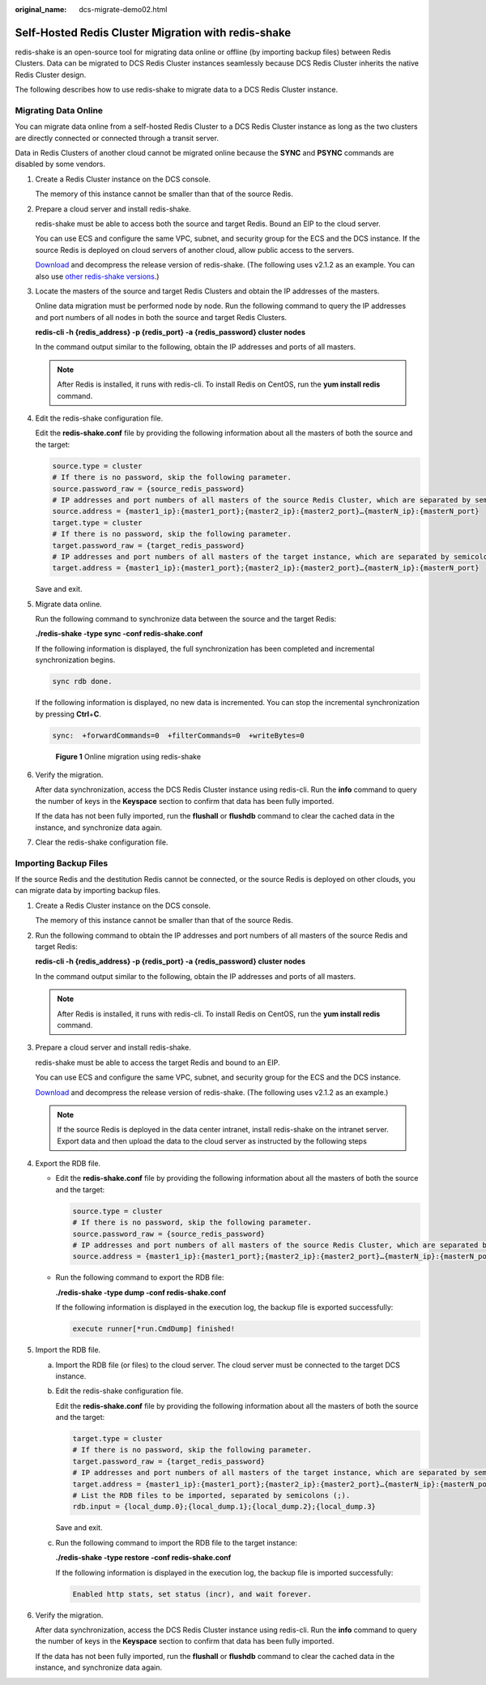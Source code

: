 :original_name: dcs-migrate-demo02.html

.. _dcs-migrate-demo02:

Self-Hosted Redis Cluster Migration with redis-shake
====================================================

redis-shake is an open-source tool for migrating data online or offline (by importing backup files) between Redis Clusters. Data can be migrated to DCS Redis Cluster instances seamlessly because DCS Redis Cluster inherits the native Redis Cluster design.

The following describes how to use redis-shake to migrate data to a DCS Redis Cluster instance.

Migrating Data Online
---------------------

You can migrate data online from a self-hosted Redis Cluster to a DCS Redis Cluster instance as long as the two clusters are directly connected or connected through a transit server.

Data in Redis Clusters of another cloud cannot be migrated online because the **SYNC** and **PSYNC** commands are disabled by some vendors.

#. Create a Redis Cluster instance on the DCS console.

   The memory of this instance cannot be smaller than that of the source Redis.

#. Prepare a cloud server and install redis-shake.

   redis-shake must be able to access both the source and target Redis. Bound an EIP to the cloud server.

   You can use ECS and configure the same VPC, subnet, and security group for the ECS and the DCS instance. If the source Redis is deployed on cloud servers of another cloud, allow public access to the servers.

   `Download <https://github.com/tair-opensource/RedisShake/releases/download/release-v2.1.2-20220329/release-v2.1.2-20220329.tar.gz>`__ and decompress the release version of redis-shake. (The following uses v2.1.2 as an example. You can also use `other redis-shake versions <https://github.com/alibaba/RedisShake/releases>`__.)

   |image1|

#. Locate the masters of the source and target Redis Clusters and obtain the IP addresses of the masters.

   Online data migration must be performed node by node. Run the following command to query the IP addresses and port numbers of all nodes in both the source and target Redis Clusters.

   **redis-cli -h {redis_address} -p {redis_port} -a {redis_password} cluster nodes**

   In the command output similar to the following, obtain the IP addresses and ports of all masters.

   |image2|

   .. note::

      After Redis is installed, it runs with redis-cli. To install Redis on CentOS, run the **yum install redis** command.

#. Edit the redis-shake configuration file.

   Edit the **redis-shake.conf** file by providing the following information about all the masters of both the source and the target:

   .. code-block::

      source.type = cluster
      # If there is no password, skip the following parameter.
      source.password_raw = {source_redis_password}
      # IP addresses and port numbers of all masters of the source Redis Cluster, which are separated by semicolons (;).
      source.address = {master1_ip}:{master1_port};{master2_ip}:{master2_port}…{masterN_ip}:{masterN_port}
      target.type = cluster
      # If there is no password, skip the following parameter.
      target.password_raw = {target_redis_password}
      # IP addresses and port numbers of all masters of the target instance, which are separated by semicolons (;).
      target.address = {master1_ip}:{master1_port};{master2_ip}:{master2_port}…{masterN_ip}:{masterN_port}

   Save and exit.

#. Migrate data online.

   Run the following command to synchronize data between the source and the target Redis:

   **./redis-shake -type sync -conf redis-shake.conf**

   If the following information is displayed, the full synchronization has been completed and incremental synchronization begins.

   .. code-block::

      sync rdb done.

   If the following information is displayed, no new data is incremented. You can stop the incremental synchronization by pressing **Ctrl**\ +\ **C**.

   .. code-block::

      sync:  +forwardCommands=0  +filterCommands=0  +writeBytes=0


   .. figure:: /_static/images/en-us_image_0177653842.png
      :alt: **Figure 1** Online migration using redis-shake

      **Figure 1** Online migration using redis-shake

#. Verify the migration.

   After data synchronization, access the DCS Redis Cluster instance using redis-cli. Run the **info** command to query the number of keys in the **Keyspace** section to confirm that data has been fully imported.

   If the data has not been fully imported, run the **flushall** or **flushdb** command to clear the cached data in the instance, and synchronize data again.

#. Clear the redis-shake configuration file.

Importing Backup Files
----------------------

If the source Redis and the destitution Redis cannot be connected, or the source Redis is deployed on other clouds, you can migrate data by importing backup files.

#. Create a Redis Cluster instance on the DCS console.

   The memory of this instance cannot be smaller than that of the source Redis.

#. Run the following command to obtain the IP addresses and port numbers of all masters of the source Redis and target Redis:

   **redis-cli -h {redis_address} -p {redis_port} -a {redis_password} cluster nodes**

   In the command output similar to the following, obtain the IP addresses and ports of all masters.

   |image3|

   .. note::

      After Redis is installed, it runs with redis-cli. To install Redis on CentOS, run the **yum install redis** command.

#. Prepare a cloud server and install redis-shake.

   redis-shake must be able to access the target Redis and bound to an EIP.

   You can use ECS and configure the same VPC, subnet, and security group for the ECS and the DCS instance.

   `Download <https://github.com/tair-opensource/RedisShake/releases/download/release-v2.1.2-20220329/release-v2.1.2-20220329.tar.gz>`__ and decompress the release version of redis-shake. (The following uses v2.1.2 as an example.)

   |image4|

   .. note::

      If the source Redis is deployed in the data center intranet, install redis-shake on the intranet server. Export data and then upload the data to the cloud server as instructed by the following steps

#. Export the RDB file.

   -  Edit the **redis-shake.conf** file by providing the following information about all the masters of both the source and the target:

      .. code-block::

         source.type = cluster
         # If there is no password, skip the following parameter.
         source.password_raw = {source_redis_password}
         # IP addresses and port numbers of all masters of the source Redis Cluster, which are separated by semicolons (;).
         source.address = {master1_ip}:{master1_port};{master2_ip}:{master2_port}…{masterN_ip}:{masterN_port}

   -  Run the following command to export the RDB file:

      **./redis-shake -type dump -conf redis-shake.conf**

      If the following information is displayed in the execution log, the backup file is exported successfully:

      .. code-block::

         execute runner[*run.CmdDump] finished!

#. Import the RDB file.

   a. Import the RDB file (or files) to the cloud server. The cloud server must be connected to the target DCS instance.

   b. Edit the redis-shake configuration file.

      Edit the **redis-shake.conf** file by providing the following information about all the masters of both the source and the target:

      .. code-block::

         target.type = cluster
         # If there is no password, skip the following parameter.
         target.password_raw = {target_redis_password}
         # IP addresses and port numbers of all masters of the target instance, which are separated by semicolons (;).
         target.address = {master1_ip}:{master1_port};{master2_ip}:{master2_port}…{masterN_ip}:{masterN_port}
         # List the RDB files to be imported, separated by semicolons (;).
         rdb.input = {local_dump.0};{local_dump.1};{local_dump.2};{local_dump.3}

      Save and exit.

   c. Run the following command to import the RDB file to the target instance:

      **./redis-shake -type restore -conf redis-shake.conf**

      If the following information is displayed in the execution log, the backup file is imported successfully:

      .. code-block::

         Enabled http stats, set status (incr), and wait forever.

#. Verify the migration.

   After data synchronization, access the DCS Redis Cluster instance using redis-cli. Run the **info** command to query the number of keys in the **Keyspace** section to confirm that data has been fully imported.

   If the data has not been fully imported, run the **flushall** or **flushdb** command to clear the cached data in the instance, and synchronize data again.

.. |image1| image:: /_static/images/en-us_image_0000001420267897.png
.. |image2| image:: /_static/images/en-us_image_0177600650.png
.. |image3| image:: /_static/images/en-us_image_0177654980.png
.. |image4| image:: /_static/images/en-us_image_0000001420151641.png
